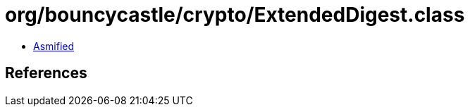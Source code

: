 = org/bouncycastle/crypto/ExtendedDigest.class

 - link:ExtendedDigest-asmified.java[Asmified]

== References

